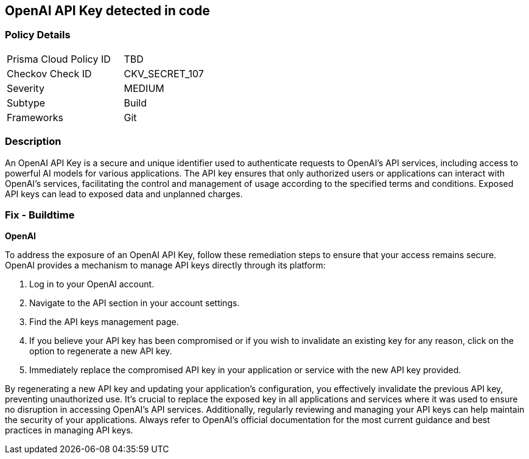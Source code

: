 == OpenAI API Key detected in code


=== Policy Details

[width=45%]
[cols="1,1"]
|===
|Prisma Cloud Policy ID
|TBD

|Checkov Check ID
|CKV_SECRET_107

|Severity
|MEDIUM

|Subtype
|Build

|Frameworks
|Git

|===


=== Description

An OpenAI API Key is a secure and unique identifier used to authenticate requests to OpenAI's API services, including access to powerful AI models for various applications. The API key ensures that only authorized users or applications can interact with OpenAI's services, facilitating the control and management of usage according to the specified terms and conditions. Exposed API keys can lead to exposed data and unplanned charges.

=== Fix - Buildtime

*OpenAI*

To address the exposure of an OpenAI API Key, follow these remediation steps to ensure that your access remains secure. OpenAI provides a mechanism to manage API keys directly through its platform:

1. Log in to your OpenAI account.
2. Navigate to the API section in your account settings.
3. Find the API keys management page.
4. If you believe your API key has been compromised or if you wish to invalidate an existing key for any reason, click on the option to regenerate a new API key.
5. Immediately replace the compromised API key in your application or service with the new API key provided.

By regenerating a new API key and updating your application's configuration, you effectively invalidate the previous API key, preventing unauthorized use. It's crucial to replace the exposed key in all applications and services where it was used to ensure no disruption in accessing OpenAI's API services. Additionally, regularly reviewing and managing your API keys can help maintain the security of your applications. Always refer to OpenAI's official documentation for the most current guidance and best practices in managing API keys.

